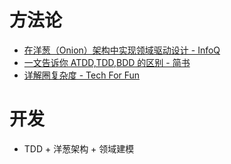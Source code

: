 * 方法论
  + [[https://www.infoq.cn/article/2014/11/ddd-onion-architecture][在洋葱（Onion）架构中实现领域驱动设计 - InfoQ]]
  + [[https://www.jianshu.com/p/80929aa1d20c][一文告诉你 ATDD,TDD,BDD 的区别 - 简书]]
  + [[http://kaelzhang81.github.io/2017/06/18/%E8%AF%A6%E8%A7%A3%E5%9C%88%E5%A4%8D%E6%9D%82%E5%BA%A6/][详解圈复杂度 - Tech For Fun]]

* 开发
  + TDD + 洋葱架构 + 领域建模 
